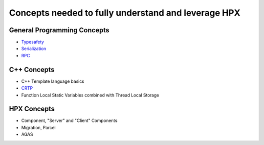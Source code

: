 
Concepts needed to fully understand and leverage HPX
=====================================================


General Programming Concepts
-----------------------------
* `Typesafety <https://en.wikipedia.org/wiki/Type_safety>`_
* `Serialization <https://en.wikipedia.org/wiki/Serialization>`_
* `RPC <https://en.wikipedia.org/wiki/Remote_procedure_call>`_ 


C++ Concepts   
---------------
* C++ Template language basics
* `CRTP <https://en.wikipedia.org/wiki/Curiously_recurring_template_pattern>`_
* Function Local Static Variables combined with  Thread Local Storage


HPX Concepts
------------
* Component, "Server" and "Client" Components
* Migration, Parcel
* AGAS

